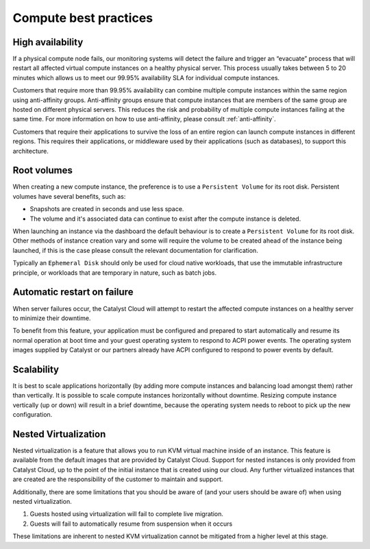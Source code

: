 ######################
Compute best practices
######################

*****************
High availability
*****************

If a physical compute node fails, our monitoring systems will detect the
failure and trigger an “evacuate” process that will restart all affected
virtual compute instances on a healthy physical server. This process usually
takes between 5 to 20 minutes which allows us to meet our 99.95% availability
SLA for individual compute instances.

Customers that require more than 99.95% availability can combine multiple
compute instances within the same region using anti-affinity groups.
Anti-affinity groups ensure that compute instances that are members of the same
group are hosted on different physical servers. This reduces the risk and
probability of multiple compute instances failing at the same time. For more
information on how to use anti-affinity, please consult :ref:`anti-affinity`.

Customers that require their applications to survive the loss of an entire
region can launch compute instances in different regions. This requires their
applications, or middleware used by their applications (such as databases), to
support this architecture.


************
Root volumes
************

When creating a new compute instance, the preference is to use a
``Persistent Volume`` for its root disk. Persistent volumes have several
benefits, such as:

* Snapshots are created in seconds and use less space.
* The volume and it's associated data can continue to exist after the compute
  instance is deleted.

When launching an instance via the dashboard the default behaviour is to create
a ``Persistent Volume`` for its root disk. Other methods of instance creation
vary and some will require the volume to be created ahead of the instance being
launched, if this is the case please consult the relevant documentation for
clarification.

Typically an ``Ephemeral Disk`` should only be used for cloud native workloads,
that use the immutable infrastructure principle, or workloads that are
temporary in nature, such as batch jobs.


****************************
Automatic restart on failure
****************************

When server failures occur, the Catalyst Cloud will attempt to restart the
affected compute instances on a healthy server to minimize their downtime.

To benefit from this feature, your application must be configured and prepared
to start automatically and resume its normal operation at boot time and your
guest operating system to respond to ACPI power events.
The operating system images supplied by Catalyst or our partners already have
ACPI configured to respond to power events by default.


***********
Scalability
***********

It is best to scale applications horizontally (by adding more compute instances
and balancing load amongst them) rather than vertically. It is possible to
scale compute instances horizontally without downtime. Resizing compute
instance vertically (up or down) will result in a brief downtime, because the
operating system needs to reboot to pick up the new configuration.


**************************
Nested Virtualization
**************************

Nested virtualization is a feature that allows you to run KVM virtual machine
inside of an instance. This feature is available from the default images
that are provided by Catalyst Cloud. Support for nested instances is only
provided from Catalyst Cloud, up to the point of the initial instance that is
created using our cloud. Any further virtualized instances that are created are
the responsibility of the customer to maintain and support.

Additionally, there are some limitations that you should be aware of (and your
users should be aware of) when using nested virtualization.

#. Guests hosted using virtualization will fail to complete live migration.
#. Guests will fail to automatically resume from suspension when it occurs

These limitations are inherent to nested KVM virtualization cannot be mitigated
from a higher level at this stage.

